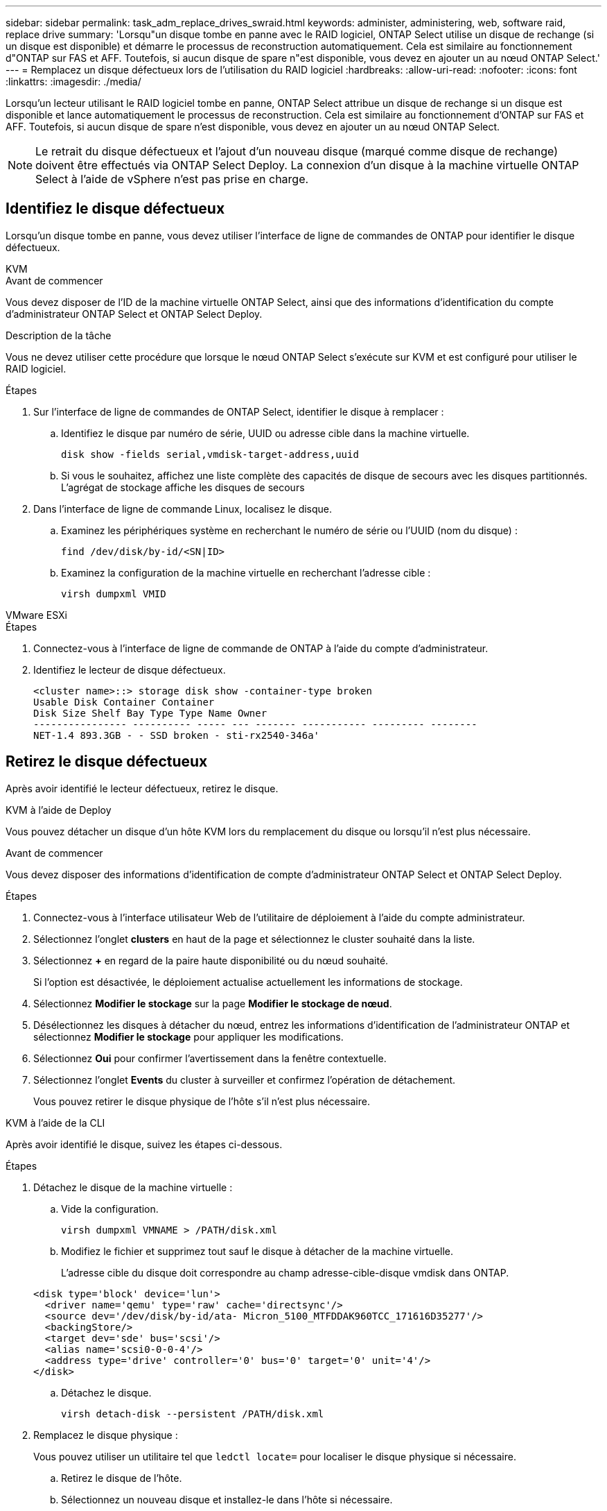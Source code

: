 ---
sidebar: sidebar 
permalink: task_adm_replace_drives_swraid.html 
keywords: administer, administering, web, software raid, replace drive 
summary: 'Lorsqu"un disque tombe en panne avec le RAID logiciel, ONTAP Select utilise un disque de rechange (si un disque est disponible) et démarre le processus de reconstruction automatiquement. Cela est similaire au fonctionnement d"ONTAP sur FAS et AFF. Toutefois, si aucun disque de spare n"est disponible, vous devez en ajouter un au nœud ONTAP Select.' 
---
= Remplacez un disque défectueux lors de l'utilisation du RAID logiciel
:hardbreaks:
:allow-uri-read: 
:nofooter: 
:icons: font
:linkattrs: 
:imagesdir: ./media/


[role="lead"]
Lorsqu'un lecteur utilisant le RAID logiciel tombe en panne, ONTAP Select attribue un disque de rechange si un disque est disponible et lance automatiquement le processus de reconstruction. Cela est similaire au fonctionnement d'ONTAP sur FAS et AFF. Toutefois, si aucun disque de spare n'est disponible, vous devez en ajouter un au nœud ONTAP Select.


NOTE: Le retrait du disque défectueux et l'ajout d'un nouveau disque (marqué comme disque de rechange) doivent être effectués via ONTAP Select Deploy. La connexion d'un disque à la machine virtuelle ONTAP Select à l'aide de vSphere n'est pas prise en charge.



== Identifiez le disque défectueux

Lorsqu'un disque tombe en panne, vous devez utiliser l'interface de ligne de commandes de ONTAP pour identifier le disque défectueux.

[role="tabbed-block"]
====
.KVM
--
.Avant de commencer
Vous devez disposer de l'ID de la machine virtuelle ONTAP Select, ainsi que des informations d'identification du compte d'administrateur ONTAP Select et ONTAP Select Deploy.

.Description de la tâche
Vous ne devez utiliser cette procédure que lorsque le nœud ONTAP Select s'exécute sur KVM et est configuré pour utiliser le RAID logiciel.

.Étapes
. Sur l'interface de ligne de commandes de ONTAP Select, identifier le disque à remplacer :
+
.. Identifiez le disque par numéro de série, UUID ou adresse cible dans la machine virtuelle.
+
[listing]
----
disk show -fields serial,vmdisk-target-address,uuid
----
.. Si vous le souhaitez, affichez une liste complète des capacités de disque de secours avec les disques partitionnés. L'agrégat de stockage affiche les disques de secours


. Dans l'interface de ligne de commande Linux, localisez le disque.
+
.. Examinez les périphériques système en recherchant le numéro de série ou l'UUID (nom du disque) :
+
[listing]
----
find /dev/disk/by-id/<SN|ID>
----
.. Examinez la configuration de la machine virtuelle en recherchant l'adresse cible :
+
[listing]
----
virsh dumpxml VMID
----




--
.VMware ESXi
--
.Étapes
. Connectez-vous à l'interface de ligne de commande de ONTAP à l'aide du compte d'administrateur.
. Identifiez le lecteur de disque défectueux.
+
[listing]
----
<cluster name>::> storage disk show -container-type broken
Usable Disk Container Container
Disk Size Shelf Bay Type Type Name Owner
---------------- ---------- ----- --- ------- ----------- --------- --------
NET-1.4 893.3GB - - SSD broken - sti-rx2540-346a'
----


--
====


== Retirez le disque défectueux

Après avoir identifié le lecteur défectueux, retirez le disque.

[role="tabbed-block"]
====
.KVM à l'aide de Deploy
--
Vous pouvez détacher un disque d'un hôte KVM lors du remplacement du disque ou lorsqu'il n'est plus nécessaire.

.Avant de commencer
Vous devez disposer des informations d'identification de compte d'administrateur ONTAP Select et ONTAP Select Deploy.

.Étapes
. Connectez-vous à l'interface utilisateur Web de l'utilitaire de déploiement à l'aide du compte administrateur.
. Sélectionnez l'onglet *clusters* en haut de la page et sélectionnez le cluster souhaité dans la liste.
. Sélectionnez *+* en regard de la paire haute disponibilité ou du nœud souhaité.
+
Si l'option est désactivée, le déploiement actualise actuellement les informations de stockage.

. Sélectionnez *Modifier le stockage* sur la page *Modifier le stockage de nœud*.
. Désélectionnez les disques à détacher du nœud, entrez les informations d'identification de l'administrateur ONTAP et sélectionnez *Modifier le stockage* pour appliquer les modifications.
. Sélectionnez *Oui* pour confirmer l'avertissement dans la fenêtre contextuelle.
. Sélectionnez l'onglet *Events* du cluster à surveiller et confirmez l'opération de détachement.
+
Vous pouvez retirer le disque physique de l'hôte s'il n'est plus nécessaire.



--
.KVM à l'aide de la CLI
--
Après avoir identifié le disque, suivez les étapes ci-dessous.

.Étapes
. Détachez le disque de la machine virtuelle :
+
.. Vide la configuration.
+
[listing]
----
virsh dumpxml VMNAME > /PATH/disk.xml
----
.. Modifiez le fichier et supprimez tout sauf le disque à détacher de la machine virtuelle.
+
L'adresse cible du disque doit correspondre au champ adresse-cible-disque vmdisk dans ONTAP.

+
[listing]
----
<disk type='block' device='lun'>
  <driver name='qemu' type='raw' cache='directsync'/>
  <source dev='/dev/disk/by-id/ata- Micron_5100_MTFDDAK960TCC_171616D35277'/>
  <backingStore/>
  <target dev='sde' bus='scsi'/>
  <alias name='scsi0-0-0-4'/>
  <address type='drive' controller='0' bus='0' target='0' unit='4'/>
</disk>
----
.. Détachez le disque.
+
[listing]
----
virsh detach-disk --persistent /PATH/disk.xml
----


. Remplacez le disque physique :
+
Vous pouvez utiliser un utilitaire tel que `ledctl locate=` pour localiser le disque physique si nécessaire.

+
.. Retirez le disque de l'hôte.
.. Sélectionnez un nouveau disque et installez-le dans l'hôte si nécessaire.


. Modifiez le fichier de configuration du disque d'origine et ajoutez le nouveau disque.
+
Vous devez mettre à jour le chemin d'accès au disque et toutes les autres informations de configuration si nécessaire.

+
[listing]
----
<disk type='block' device='lun'>
  <driver name='qemu' type='raw' cache='directsync'/>
  <source dev='/dev/disk/by-id/ata-Micron_5100_MTFDDAK960TCC_171616D35277'/>
  <backingStore/>
  <target dev='sde' bus='scsi'/>
  <alias name='scsi0-0-0-4'/>
  <address type='drive' controller='0' bus='0' target='0' unit='4'/>
</disk>
----


--
.VMware ESXi
--
.Étapes
. Connectez-vous à l'interface utilisateur Web de déploiement à l'aide du compte administrateur.
. Sélectionnez l'onglet *clusters* et sélectionnez le cluster approprié.
+
image:ST_22.jpg["Détails du nœud"]

. Sélectionnez *+* pour développer la vue de stockage.
+
image:ST_23.jpg["Modifier le stockage de nœud"]

. Sélectionnez *Modifier* pour apporter des modifications aux disques connectés et décochez le disque défectueux.
+
image:ST_24.jpg["Détails du disque de stockage"]

. Indiquez les informations d'identification du cluster et sélectionnez *Modifier le stockage*.
+
image:ST_25.jpg["Identifiants ONTAP"]

. Confirmer l'opération
+
image:ST_26.jpg["Avertissement"]



--
====


== Ajoutez le nouveau lecteur de rechange

Après avoir retiré le disque défectueux, ajoutez le disque de réserve.

[role="tabbed-block"]
====
.KVM à l'aide de Deploy
--
.Connexion d'un disque à l'aide du déploiement
Vous pouvez connecter un disque à un hôte KVM dans le cadre du remplacement d'un disque ou pour augmenter la capacité de stockage.

.Avant de commencer
Vous devez disposer des informations d'identification de compte d'administrateur ONTAP Select et ONTAP Select Deploy.

Le nouveau disque doit être installé physiquement sur l'hôte KVM Linux.

.Étapes
. Connectez-vous à l'interface utilisateur Web de l'utilitaire de déploiement à l'aide du compte administrateur.
. Sélectionnez l'onglet *clusters* en haut de la page et sélectionnez le cluster souhaité dans la liste.
. Sélectionnez *+* en regard de la paire haute disponibilité ou du nœud souhaité.
+
Si l'option est désactivée, le déploiement actualise actuellement les informations de stockage.

. Sélectionnez *Modifier le stockage* sur la page *Modifier le stockage de nœud*.
. Sélectionnez les disques à joindre au nœud, entrez les informations d'identification de l'administrateur ONTAP et sélectionnez *Modifier le stockage* pour appliquer les modifications.
. Sélectionnez l'onglet *Events* pour surveiller et confirmer l'opération de rattachement.
. Examinez la configuration de stockage du nœud pour vérifier que le disque est connecté.


--
.KVM à l'aide de la CLI
--
Une fois que vous avez identifié et retiré le disque défectueux, vous pouvez connecter un nouveau disque.

.Étapes
. Reliez le nouveau disque à la machine virtuelle.
+
[listing]
----
virsh attach-disk --persistent /PATH/disk.xml
----


.Résultats
Le disque est affecté en tant que disque de secours et est disponible pour ONTAP Select. La mise à disposition du disque peut prendre une minute ou plus.

.Une fois que vous avez terminé
Étant donné que la configuration du nœud a changé, vous devez effectuer une opération d'actualisation du cluster à l'aide de l'utilitaire d'administration de déploiement.

--
.VMware ESXi
--
.Étapes
. Connectez-vous à l'interface utilisateur Web de déploiement à l'aide du compte administrateur.
. Sélectionnez l'onglet *clusters* et sélectionnez le cluster approprié.
+
image:ST_27.jpg["Paire HA"]

. Sélectionnez *+* pour développer la vue de stockage.
+
image:ST_28.jpg["Modifier le stockage de nœud"]

. Sélectionnez *Modifier* et confirmez que le nouveau lecteur est disponible et sélectionnez-le.
+
image:ST_29.jpg["Détails du disque de stockage"]

. Indiquez les informations d'identification du cluster et sélectionnez *Modifier le stockage*.
+
image:ST_30.jpg["Détails du disque de stockage"]

. Confirmer l'opération
+
image:ST_31.jpg["Détails du disque de stockage"]



--
====